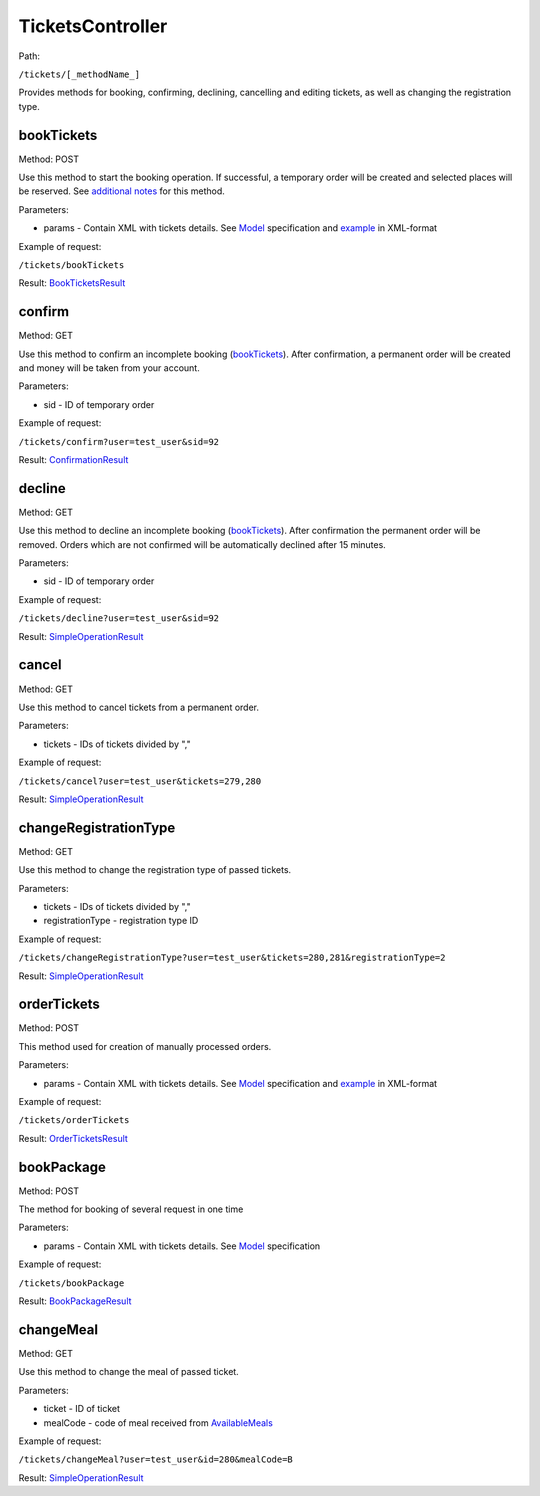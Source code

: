 ====
TicketsController
====

Path:

``/tickets/[_methodName_]``

Provides methods for booking, confirming, declining, cancelling and editing tickets, as well as changing the registration type.


.. _bookTickets:
bookTickets
----
Method: POST

Use this method to start the booking operation. If successful, a temporary order will be created and selected places will be reserved. See `additional notes </articles/bookTicketsNotes.rst>`_ for this method.

Parameters:

* params - Contain XML with tickets details. See `Model <../models/request/BookTickets.rst>`_ specification and `example <../examples/bookTickets.xml>`_ in XML-format

Example of request:

``/tickets/bookTickets``

Result: `BookTicketsResult <../models/response/BookTicketsResult.rst>`_


.. _confirm:
confirm
----
Method: GET

Use this method to confirm an incomplete booking (bookTickets_). After confirmation, a permanent order will be created and money will be taken from your account.

Parameters:

* sid - ID of temporary order

Example of request:

``/tickets/confirm?user=test_user&sid=92``

Result: `ConfirmationResult <../models/response/ConfirmationResult.rst>`_


.. _decline:
decline
----
Method: GET

Use this method to decline an incomplete booking (bookTickets_). After confirmation the permanent order will be removed. Orders which are not confirmed will be automatically declined after 15 minutes.

Parameters:

* sid - ID of temporary order

Example of request:

``/tickets/decline?user=test_user&sid=92``

Result: `SimpleOperationResult <../models/response/SimpleOperationResult.rst>`_


.. _cancel:
cancel
----
Method: GET

Use this method to cancel tickets from a permanent order.

Parameters:

* tickets - IDs of tickets divided by ","

Example of request:

``/tickets/cancel?user=test_user&tickets=279,280``

Result: `SimpleOperationResult <../models/response/SimpleOperationResult.rst>`_


.. _changeRegistrationType:
changeRegistrationType
----
Method: GET

Use this method to change the registration type of passed tickets.

Parameters:

* tickets - IDs of tickets divided by ","
* registrationType - registration type ID

Example of request:

``/tickets/changeRegistrationType?user=test_user&tickets=280,281&registrationType=2``

Result: `SimpleOperationResult <../models/response/SimpleOperationResult.rst>`_


.. _orderTickets:
orderTickets
----
Method: POST

This method used for creation of manually processed orders.

Parameters:

* params - Contain XML with tickets details. See `Model <../models/request/OrderTickets.rst>`_ specification and `example <../examples/orderTickets.xml>`_ in XML-format

Example of request:

``/tickets/orderTickets``

Result: `OrderTicketsResult <../models/response/OrderTicketsResult.rst>`_


.. _bookPackage:
bookPackage
----
Method: POST

The method for booking of several request in one time

Parameters:

* params - Contain XML with tickets details. See `Model <../models/request/BookPackage.rst>`_ specification

Example of request:

``/tickets/bookPackage``

Result: `BookPackageResult <../models/response/BookPackageResult.rst>`_


.. _changeMeal:
changeMeal
----
Method: GET

Use this method to change the meal of passed ticket.

Parameters:

* ticket - ID of ticket
* mealCode - code of meal received from `AvailableMeals <../models/response/AvailableMeals.rst>`_

Example of request:

``/tickets/changeMeal?user=test_user&id=280&mealCode=В``

Result: `SimpleOperationResult <../models/response/SimpleOperationResult.rst>`_


